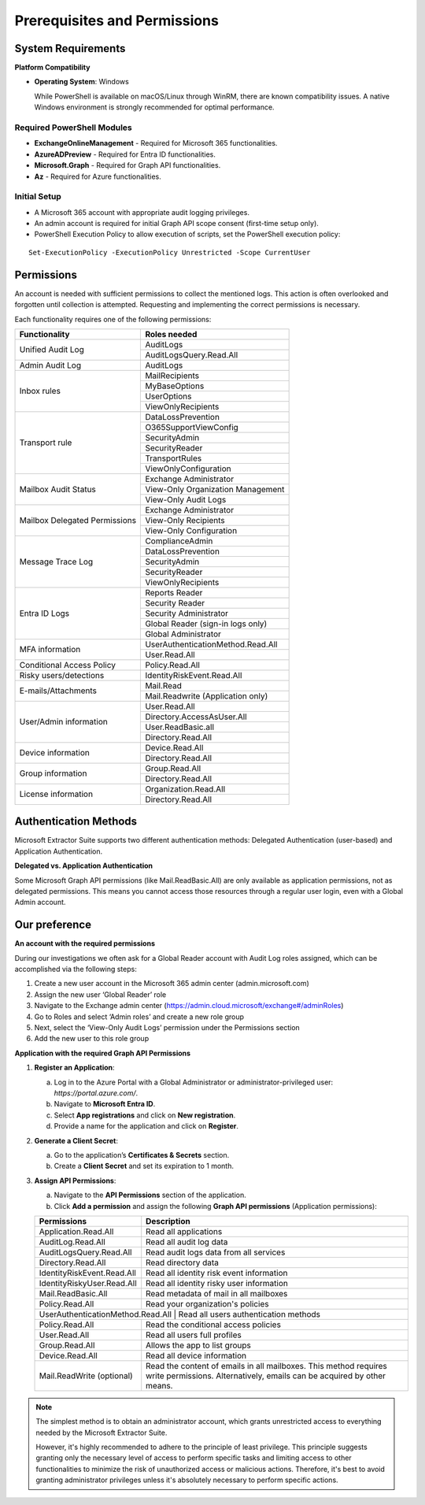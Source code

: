 Prerequisites and Permissions 
=======

System Requirements
""""""""""""""""""""""""""

**Platform Compatibility**

- **Operating System**: Windows  

  While PowerShell is available on macOS/Linux through WinRM, there are known compatibility issues.  
  A native Windows environment is strongly recommended for optimal performance.

Required PowerShell Modules
---------------------------

- **ExchangeOnlineManagement** - Required for Microsoft 365 functionalities.  

- **AzureADPreview** - Required for Entra ID functionalities.  

- **Microsoft.Graph** - Required for Graph API functionalities.  

- **Az** - Required for Azure functionalities.  

Initial Setup
-------------
- A Microsoft 365 account with appropriate audit logging privileges.
- An admin account is required for initial Graph API scope consent (first-time setup only).
- PowerShell Execution Policy to allow execution of scripts, set the PowerShell execution policy:
::

   Set-ExecutionPolicy -ExecutionPolicy Unrestricted -Scope CurrentUser

Permissions
""""""""""""""""""""""""""
An account is needed with sufficient permissions to collect the mentioned logs. This action is often
overlooked and forgotten until collection is attempted. Requesting and implementing the correct
permissions is necessary.

Each functionality requires one of the following permissions:

+---------------------------+-----------------------------------------+
| Functionality             | Roles needed                            |
+===========================+=========================================+
| Unified Audit Log         | AuditLogs                               |
|                           +-----------------------------------------+
|                           | AuditLogsQuery.Read.All                 |
+---------------------------+-----------------------------------------+
| Admin Audit Log           | AuditLogs                               |
+---------------------------+-----------------------------------------+
| Inbox rules               | MailRecipients                          |
|                           +-----------------------------------------+
|                           | MyBaseOptions                           |
|                           +-----------------------------------------+
|                           | UserOptions                             |
|                           +-----------------------------------------+
|                           | ViewOnlyRecipients                      |
+---------------------------+-----------------------------------------+
| Transport rule            | DataLossPrevention                      |
|                           +-----------------------------------------+
|                           | O365SupportViewConfig                   |
|                           +-----------------------------------------+
|                           | SecurityAdmin                           |
|                           +-----------------------------------------+
|                           | SecurityReader                          |
|                           +-----------------------------------------+
|                           | TransportRules                          |
|                           +-----------------------------------------+
|                           | ViewOnlyConfiguration                   |
+---------------------------+-----------------------------------------+
| Mailbox Audit Status      | Exchange Administrator                  |
|                           +-----------------------------------------+
|                           | View-Only Organization Management       |
|                           +-----------------------------------------+
|                           | View-Only Audit Logs                    |
+---------------------------+-----------------------------------------+
| Mailbox Delegated         | Exchange Administrator                  |
| Permissions               +-----------------------------------------+
|                           | View-Only Recipients                    |
|                           +-----------------------------------------+
|                           | View-Only Configuration                 |
+---------------------------+-----------------------------------------+
| Message Trace Log         | ComplianceAdmin                         |
|                           +-----------------------------------------+
|                           | DataLossPrevention                      |
|                           +-----------------------------------------+
|                           | SecurityAdmin                           |
|                           +-----------------------------------------+
|                           | SecurityReader                          |
|                           +-----------------------------------------+
|                           | ViewOnlyRecipients                      |
+---------------------------+-----------------------------------------+
| Entra ID Logs             | Reports Reader                          |
|                           +-----------------------------------------+
|                           | Security Reader                         |
|                           +-----------------------------------------+
|                           | Security Administrator                  |
|                           +-----------------------------------------+
|                           | Global Reader (sign-in logs only)       |
|                           +-----------------------------------------+
|                           | Global Administrator                    |
+---------------------------+-----------------------------------------+
| MFA information           | UserAuthenticationMethod.Read.All       |
|                           +-----------------------------------------+
|                           | User.Read.All                           |
+---------------------------+-----------------------------------------+
| Conditional Access Policy | Policy.Read.All                         |
+---------------------------+-----------------------------------------+
| Risky users/detections    | IdentityRiskEvent.Read.All              |
+---------------------------+-----------------------------------------+
| E-mails/Attachments       | Mail.Read                               |
|                           +-----------------------------------------+
|                           | Mail.Readwrite (Application only)       |
+---------------------------+-----------------------------------------+
| User/Admin information    | User.Read.All                           |
|                           +-----------------------------------------+
|                           | Directory.AccessAsUser.All              |
|                           +-----------------------------------------+
|                           | User.ReadBasic.all                      |
|                           +-----------------------------------------+
|                           | Directory.Read.All                      |
+---------------------------+-----------------------------------------+
| Device information        | Device.Read.All                         |
|                           +-----------------------------------------+
|                           | Directory.Read.All                      |
+---------------------------+-----------------------------------------+
| Group information         | Group.Read.All                          |
|                           +-----------------------------------------+
|                           | Directory.Read.All                      |
+---------------------------+-----------------------------------------+
| License information       | Organization.Read.All                   |
|                           +-----------------------------------------+
|                           | Directory.Read.All                      |
+---------------------------+-----------------------------------------+


Authentication Methods
"""""""""""""""""""""
Microsoft Extractor Suite supports two different authentication methods: Delegated Authentication (user-based) and Application Authentication. 

**Delegated vs. Application Authentication**

+-------------------------------+----------------------------------------+
| Delegated Authentication      | Application Authentication             |
+===============================+========================================+
| Uses a user's credentials     | Uses an app's credentials              |
+-------------------------------+----------------------------------------+
| Actions performed on behalf   | Actions performed as the application   |
| of the signed-in user         | itself                                 |
+-------------------------------+----------------------------------------+
| Limited to user's permissions | Has its own set of permissions         |
+-------------------------------+----------------------------------------+
| Suitable for interactive      | Required for background processes and  |
| scenarios with a user present | accessing multiple users' data         |
+-------------------------------+----------------------------------------+
| Cannot use certain permission | Required for permissions marked as     |
| types (like Mail.ReadBasic.All)| "Application only" in permissions table|
+-------------------------------+----------------------------------------+

.. note::
Some Microsoft Graph API permissions (like Mail.ReadBasic.All) are only available as application permissions, not as delegated permissions. This means you cannot access those resources through a regular user login, even with a Global Admin account.

Our preference
""""""""""""""""""""""""""
**An account with the required permissions**

During our investigations we often ask for a Global Reader account with Audit Log roles assigned, which can be accomplished via the following steps:

1. Create a new user account in the Microsoft 365 admin center (admin.microsoft.com)
2. Assign the new user ‘Global Reader’ role
3. Navigate to the Exchange admin center (https://admin.cloud.microsoft/exchange#/adminRoles)
4. Go to Roles and select ‘Admin roles’ and create a new role group
5. Next, select the ‘View-Only Audit Logs’ permission under the Permissions section 
6. Add the new user to this role group

**Application with the required Graph API Permissions**

1. **Register an Application**:

   a. Log in to the Azure Portal with a Global Administrator or administrator-privileged user: `https://portal.azure.com/`.  
   b. Navigate to **Microsoft Entra ID**.  
   c. Select **App registrations** and click on **New registration**.  
   d. Provide a name for the application and click on **Register**.

2. **Generate a Client Secret**:

   a. Go to the application’s **Certificates & Secrets** section.  
   b. Create a **Client Secret** and set its expiration to 1 month.  

3. **Assign API Permissions**:

   a. Navigate to the **API Permissions** section of the application.  
   b. Click **Add a permission** and assign the following **Graph API permissions** (Application permissions):  

   +---------------------------+-----------------------------------------------------+
   | Permissions               | Description                                         |
   +===========================+=====================================================+
   | Application.Read.All      | Read all applications                               |
   +---------------------------+-----------------------------------------------------+
   | AuditLog.Read.All         | Read all audit log data                             |
   +---------------------------+-----------------------------------------------------+
   | AuditLogsQuery.Read.All   | Read audit logs data from all services              |
   +---------------------------+-----------------------------------------------------+
   | Directory.Read.All        | Read directory data                                 |
   +---------------------------+-----------------------------------------------------+
   | IdentityRiskEvent.Read.All| Read all identity risk event information            |
   +---------------------------+-----------------------------------------------------+
   | IdentityRiskyUser.Read.All| Read all identity risky user information            |
   +---------------------------+-----------------------------------------------------+
   | Mail.ReadBasic.All        | Read metadata of mail in all mailboxes              |
   +---------------------------+-----------------------------------------------------+
   | Policy.Read.All           | Read your organization's policies                   |
   +---------------------------+-----------------------------------------------------+
   | UserAuthenticationMethod.Read.All | Read all users authentication methods       |
   +---------------------------+-----------------------------------------------------+
   | Policy.Read.All           | Read the conditional access policies                |
   +---------------------------+-----------------------------------------------------+
   | User.Read.All             | Read all users full profiles                        |
   +---------------------------+-----------------------------------------------------+
   | Group.Read.All            | Allows the app to list groups                       |
   +---------------------------+-----------------------------------------------------+
   | Device.Read.All           | Read all device information                         |
   +---------------------------+-----------------------------------------------------+
   | Mail.ReadWrite (optional) | Read the content of emails in all mailboxes.        |
   |                           | This method requires write permissions.             |
   |                           | Alternatively, emails can be acquired by other      |
   |                           | means.                                              |
   +---------------------------+-----------------------------------------------------+

.. note::

   The simplest method is to obtain an administrator account, which grants unrestricted access to everything needed by the Microsoft Extractor Suite.
   
   However,  it's highly recommended to adhere to the principle of least privilege. This principle suggests granting only the necessary level of access to perform specific tasks and limiting access to other functionalities to minimize the risk of unauthorized access or malicious actions. Therefore, it's best to avoid granting administrator privileges unless it's absolutely necessary to perform specific actions.
